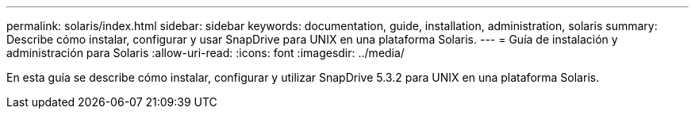 ---
permalink: solaris/index.html 
sidebar: sidebar 
keywords: documentation, guide, installation, administration, solaris 
summary: Describe cómo instalar, configurar y usar SnapDrive para UNIX en una plataforma Solaris. 
---
= Guía de instalación y administración para Solaris
:allow-uri-read: 
:icons: font
:imagesdir: ../media/


[role="lead"]
En esta guía se describe cómo instalar, configurar y utilizar SnapDrive 5.3.2 para UNIX en una plataforma Solaris.
